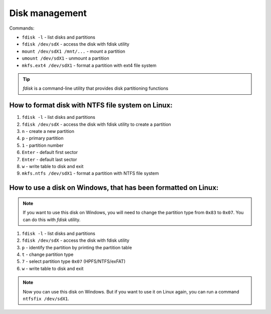 ===============
Disk management
===============

Commands:

* ``fdisk -l`` - list disks and partitions
* ``fdisk /dev/sdX`` - access the disk with fdisk utility
* ``mount /dev/sdX1 /mnt/...`` - mount a partition
* ``umount /dev/sdX1`` - unmount a partition
* ``mkfs.ext4 /dev/sdX1`` - format a partition with ext4 file system

.. tip:: `fdisk` is a command-line utility that provides disk partitioning functions

**************************************************
How to format disk with NTFS file system on Linux:
**************************************************

#. ``fdisk -l`` - list disks and partitions
#. ``fdisk /dev/sdX`` - access the disk with fdisk utility to create a partition
#. ``n`` - create a new partition
#. ``p`` - primary partition
#. ``1`` - partition number
#. ``Enter`` - default first sector
#. ``Enter`` - default last sector
#. ``w`` - write table to disk and exit
#. ``mkfs.ntfs /dev/sdX1`` - format a partition with NTFS file system

***************************************************************
How to use a disk on Windows, that has been formatted on Linux:
***************************************************************

.. note:: If you want to use this disk on Windows, you will need to change the partition type from ``0x83`` to ``0x07``. You can do this with `fdisk` utility.

#. ``fdisk -l`` - list disks and partitions
#. ``fdisk /dev/sdX`` - access the disk with fdisk utility
#. ``p`` - identify the partition by printing the partition table
#. ``t`` - change partition type
#. ``7`` - select partition type ``0x07`` (HPFS/NTFS/exFAT)
#. ``w`` - write table to disk and exit

.. note:: Now you can use this disk on Windows. But if you want to use it on Linux again, you can run a command ``ntfsfix /dev/sdX1``.
